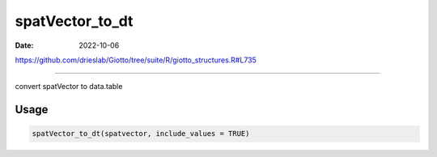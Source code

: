 ================
spatVector_to_dt
================

:Date: 2022-10-06

https://github.com/drieslab/Giotto/tree/suite/R/giotto_structures.R#L735

===========

convert spatVector to data.table

Usage
=====

.. code:: r

   spatVector_to_dt(spatvector, include_values = TRUE)
